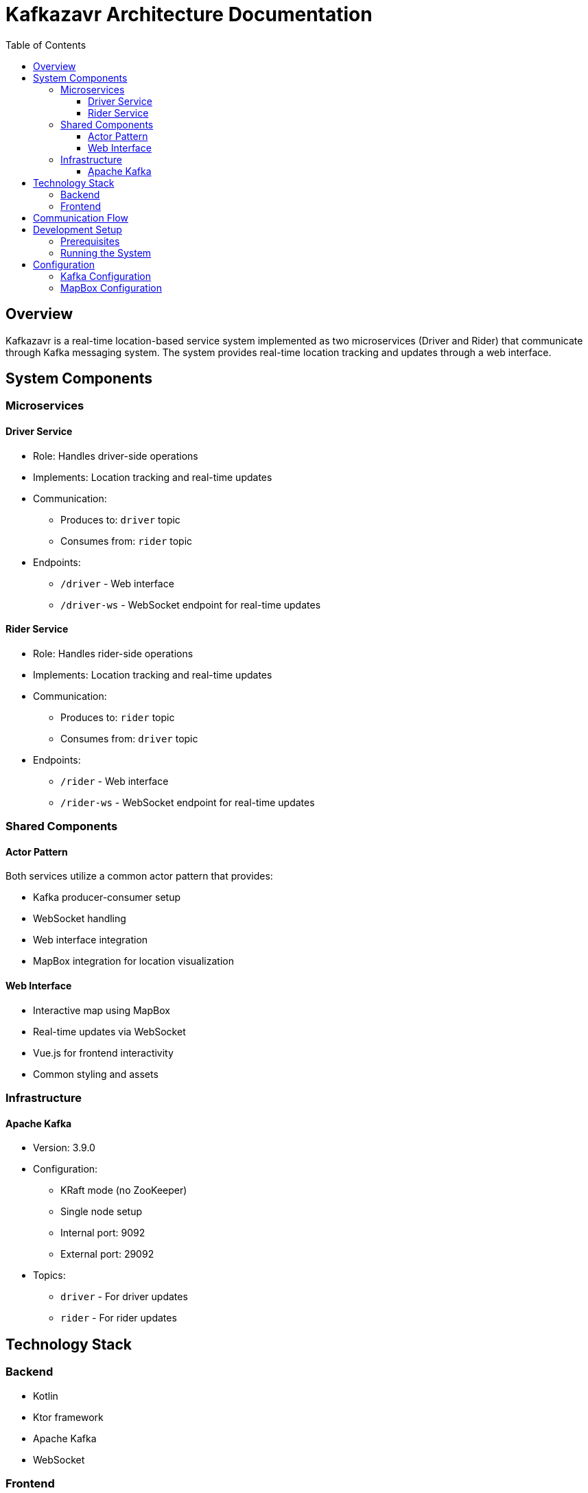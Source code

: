 = Kafkazavr Architecture Documentation
:toc:
:toclevels: 3
:icons: font

== Overview

Kafkazavr is a real-time location-based service system implemented as two microservices (Driver and Rider) that communicate through Kafka messaging system. 
The system provides real-time location tracking and updates through a web interface.

== System Components

=== Microservices

==== Driver Service
* Role: Handles driver-side operations
* Implements: Location tracking and real-time updates
* Communication:
** Produces to: `driver` topic
** Consumes from: `rider` topic
* Endpoints:
** `/driver` - Web interface
** `/driver-ws` - WebSocket endpoint for real-time updates

==== Rider Service
* Role: Handles rider-side operations
* Implements: Location tracking and real-time updates
* Communication:
** Produces to: `rider` topic
** Consumes from: `driver` topic
* Endpoints:
** `/rider` - Web interface
** `/rider-ws` - WebSocket endpoint for real-time updates

=== Shared Components

==== Actor Pattern
Both services utilize a common actor pattern that provides:

* Kafka producer-consumer setup
* WebSocket handling
* Web interface integration
* MapBox integration for location visualization

==== Web Interface
* Interactive map using MapBox
* Real-time updates via WebSocket
* Vue.js for frontend interactivity
* Common styling and assets

=== Infrastructure

==== Apache Kafka
* Version: 3.9.0
* Configuration:
** KRaft mode (no ZooKeeper)
** Single node setup
** Internal port: 9092
** External port: 29092
* Topics:
** `driver` - For driver updates
** `rider` - For rider updates

== Technology Stack

=== Backend
* Kotlin
* Ktor framework
* Apache Kafka
* WebSocket

=== Frontend
* Vue.js
* MapBox GL JS
* MapBox Directions
* Turf.js for geospatial calculations

== Communication Flow

[plantuml]
....
@startuml
participant "Driver Service" as DS
participant "Kafka" as K
participant "Rider Service" as RS

DS -> K: Produce to driver topic
K -> RS: Consume from driver topic
RS -> K: Produce to rider topic
K -> DS: Consume from rider topic
@enduml
....

== Development Setup

=== Prerequisites
* JDK
* Kotlin
* Docker and Docker Compose

=== Running the System
1. Start Kafka:
```bash
./gradlew composeUp
```
2. Run Driver service
3. Run Rider service

== Configuration

=== Kafka Configuration
* Auto-create topics enabled
* Single replica setup
* Transaction support enabled
* Health checks configured

=== MapBox Configuration
Required in service configuration:
* MapBox API key
* WebSocket URL configuration
* Service port configuration